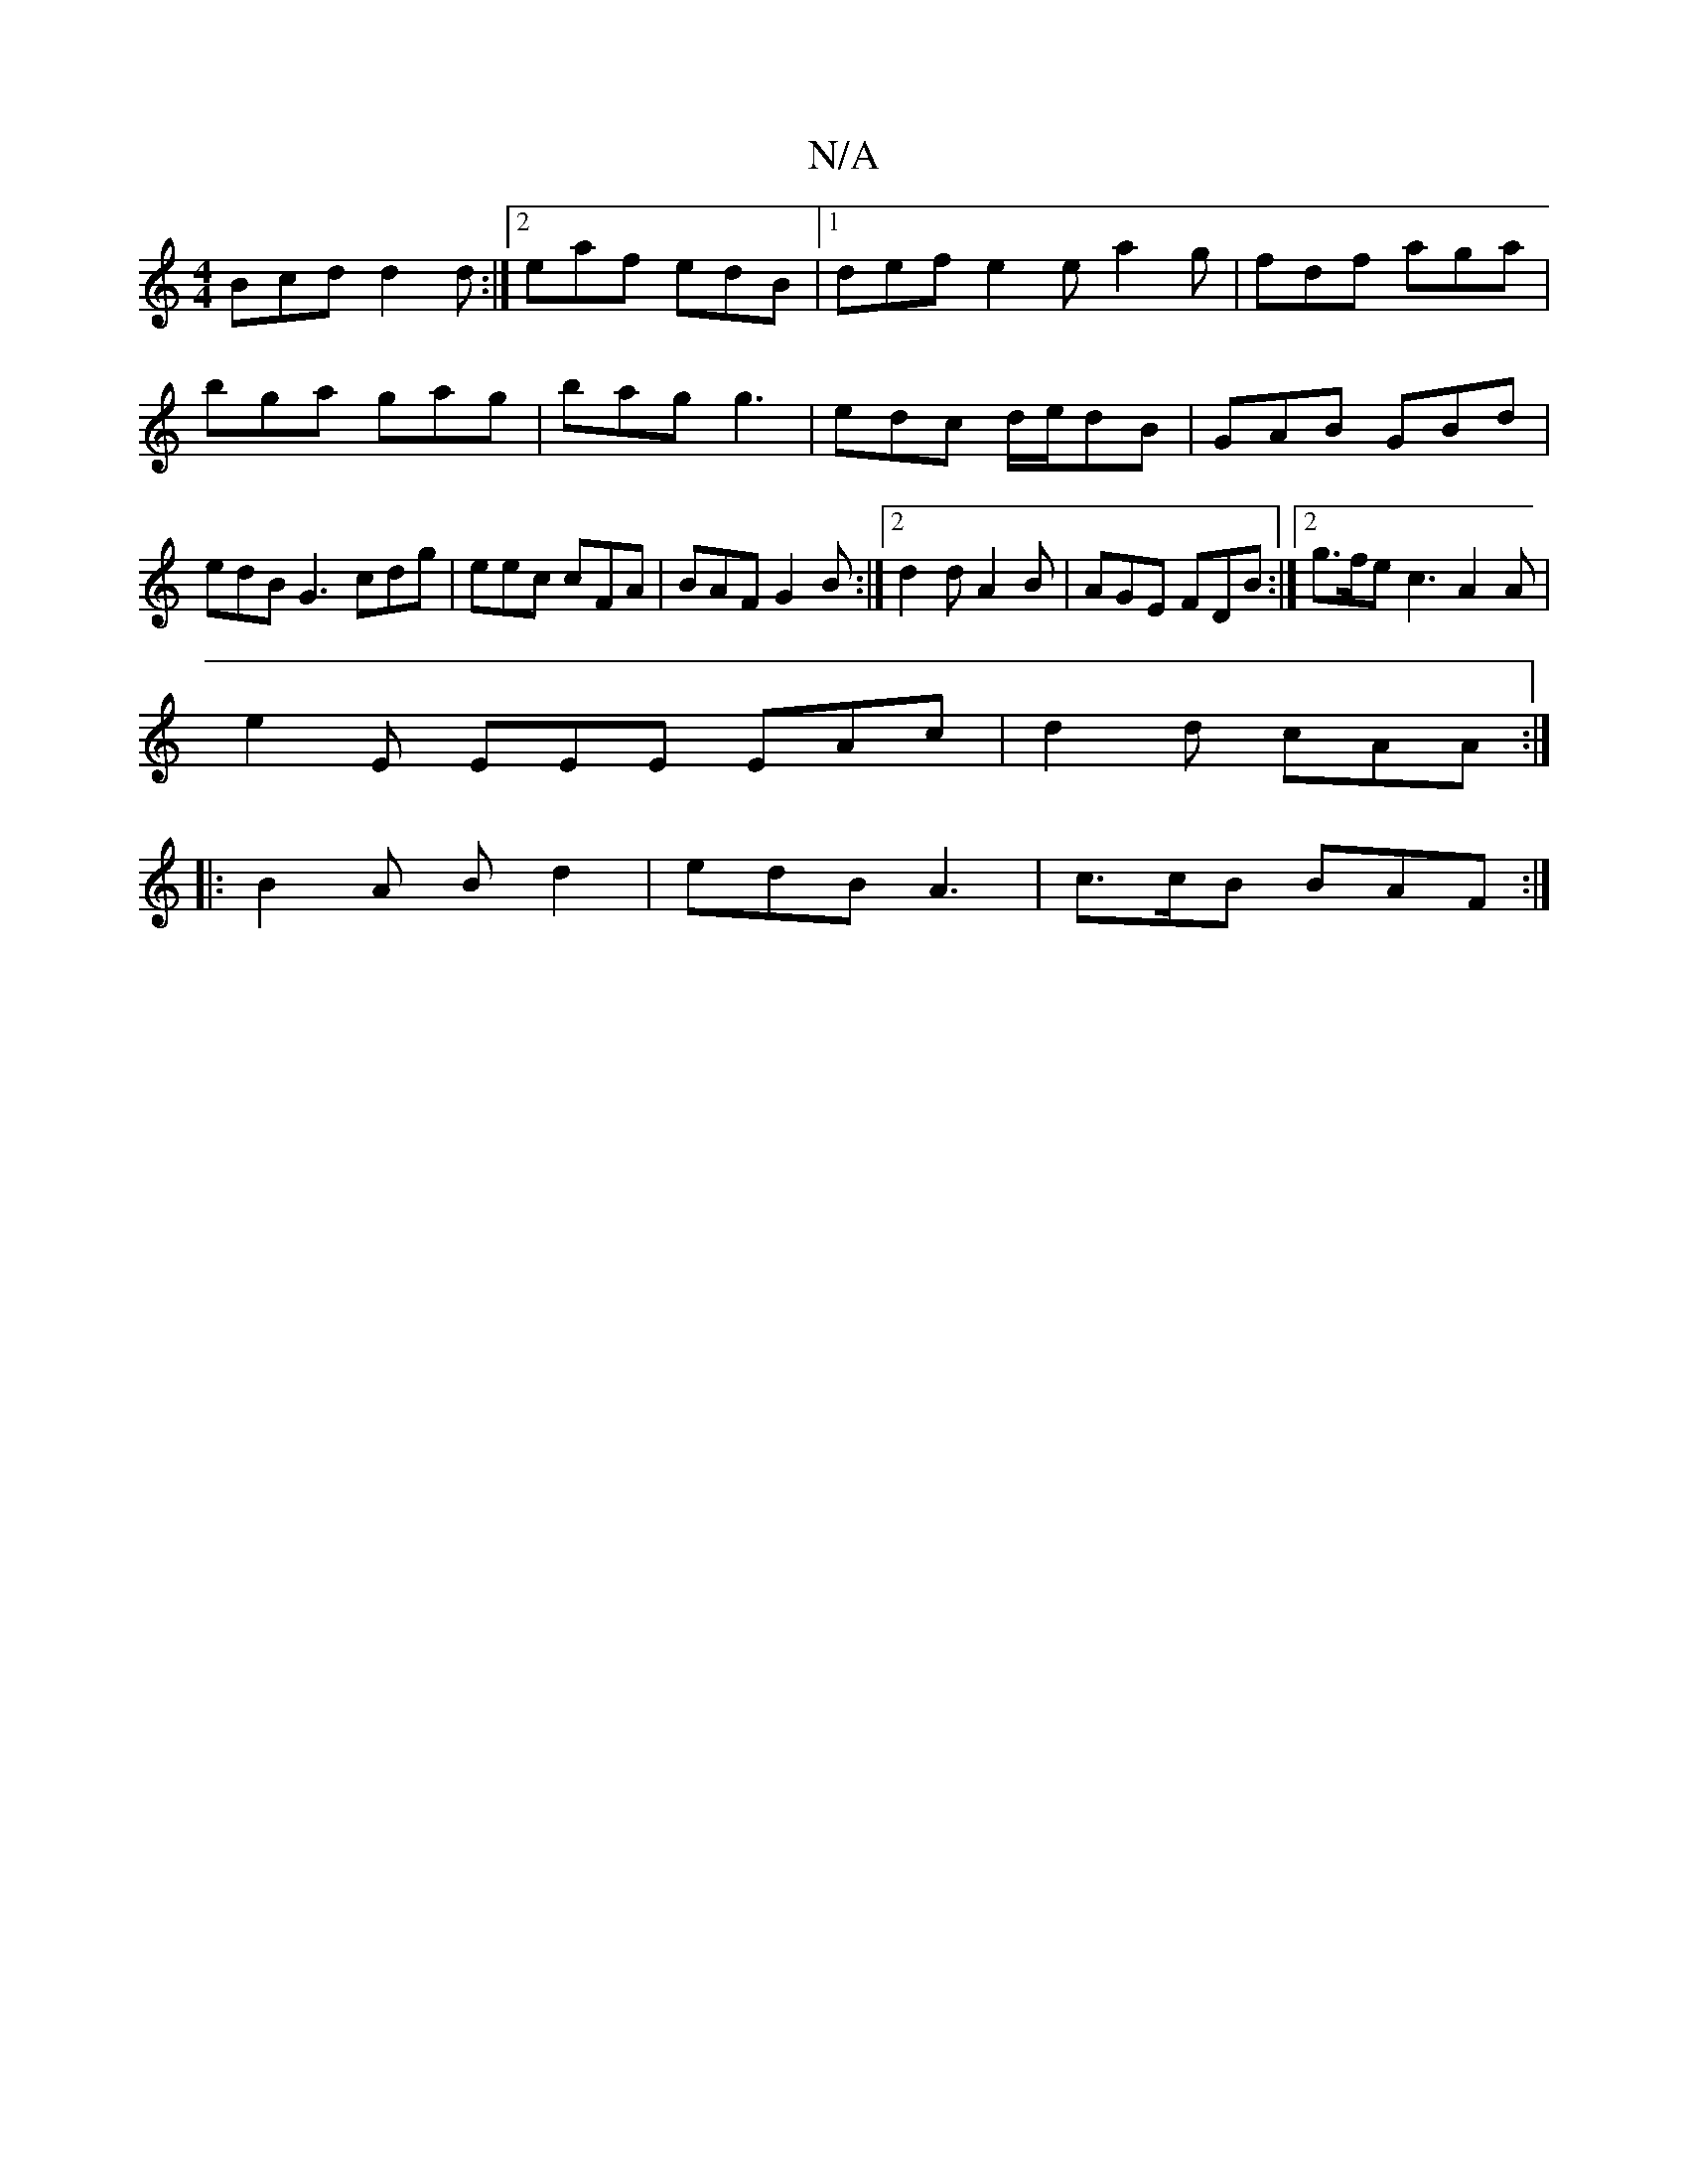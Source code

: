 X:1
T:N/A
M:4/4
R:N/A
K:Cmajor
Bcd d2 d :|2 eaf edB|1 def e2e a2g|fdf aga|bga gag|bag g3|edc d/e/dB|GAB GBd|edB G3 cdg|eec cFA|BAF G2B:|2 d2 d A2B| AGE FDB :|2 g>fe c3 A2A|
e2E EEE EAc|d2d cAA:|
|:B2A Bd2 |edB A3|c>cB BAF:|

G3 B ~